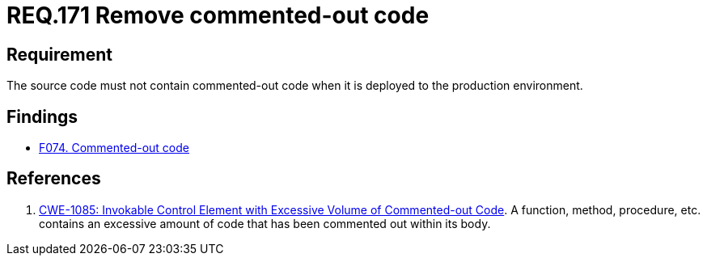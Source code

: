 :slug: rules/171/
:category: source
:description: This document contains the details of the security requirements related to the definition and management of source code in the organization. This requirement establishes the importance of removing commented-out code before deploying source code to the production environment.
:keywords: Commented-out, Code, Source, Production, Environment, CWE
:rules: yes

= REQ.171 Remove commented-out code

== Requirement

The source code must not contain commented-out code when it is deployed to the
production environment.

== Findings

* link:/web/findings/074/[F074. Commented-out code]

== References

. [[r1]] link:https://cwe.mitre.org/data/definitions/1085.html[CWE-1085: Invokable Control Element with Excessive Volume of
Commented-out Code].
A function, method, procedure, etc. contains an excessive amount of code
that has been commented out within its body.
